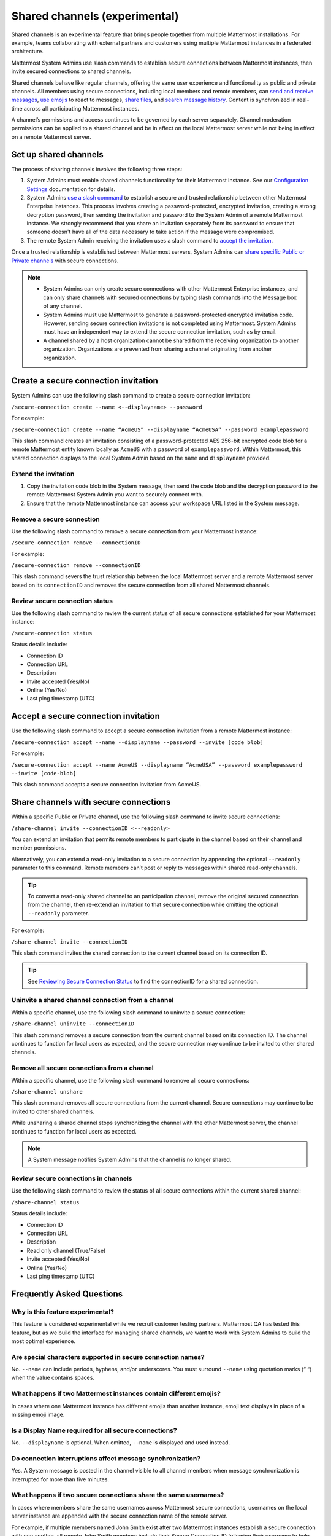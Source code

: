Shared channels (experimental)
==============================

|enterprise| |cloud| |self-hosted|

.. |enterprise| image:: ../images/enterprise-badge.png
  :scale: 30
  :target: https://mattermost.com/pricing
  :alt: Available in the Mattermost Enterprise subscription plan.

.. |cloud| image:: ../images/cloud-badge.png
  :scale: 30
  :target: https://mattermost.com/sign-up
  :alt: Available for Mattermost Cloud deployments.

.. |self-hosted| image:: ../images/self-hosted-badge.png
  :scale: 30
  :target: https://mattermost.com/deploy
  :alt: Available for Mattermost Self-Hosted deployments.

Shared channels is an experimental feature that brings people together from multiple Mattermost installations. For example, teams collaborating with external partners and customers using multiple Mattermost instances in a federated architecture.

Mattermost System Admins use slash commands to establish secure connections between Mattermost instances, then invite secured connections to shared channels.

Shared channels behave like regular channels, offering the same user experience and functionality as public and private channels. All members using secure connections, including local members and remote members, can `send and receive messages <https://docs.mattermost.com/messaging/sending-receiving-messages.html>`__, `use emojis <https://docs.mattermost.com/help/messaging/emoji.html>`__ to react to messages, `share files <https://docs.mattermost.com/messaging/sharing-files.html>`__, and `search message history <https://docs.mattermost.com/messaging/searching-in-mattermost.html>`__. Content is synchronized in real-time across all participating Mattermost instances.

A channel’s permissions and access continues to be governed by each server separately. Channel moderation permissions can be applied to a shared channel and be in effect on the local Mattermost server while not being in effect on a remote Mattermost server.

Set up shared channels
----------------------

The process of sharing channels involves the following three steps:

1. System Admins must enable shared channels functionality for their Mattermost instance. See our `Configuration Settings <https://docs.mattermost.com/configure/configuration-settings.html#enable-shared-channels-experimental>`__ documentation for details.

2. System Admins `use a slash command <https://docs.mattermost.com/messaging/executing-slash-commands.html>`__ to establish a secure and trusted relationship between other Mattermost Enterprise instances. This process involves creating a password-protected, encrypted invitation, creating a strong decryption password, then sending the invitation and password to the System Admin of a remote Mattermost instance. We strongly recommend that you share an invitation separately from its password to ensure that someone doesn't have all of the data necessary to take action if the message were compromised.

3. The remote System Admin receiving the invitation uses a slash command to `accept the invitation <#accept-a-secure-connection-invitation>`_.

Once a trusted relationship is established between Mattermost servers, System Admins can `share specific Public or Private channels <#share-channels-with-secure-connections>`_ with secure connections.

.. note:: 

    - System Admins can only create secure connections with other Mattermost Enterprise instances, and can only share channels with secured connections by typing slash commands into the Message box of any channel.
    - System Admins must use Mattermost to generate a password-protected encrypted invitation code. However, sending secure connection invitations is not completed using Mattermost. System Admins must have an independent way to extend the secure connection invitation, such as by email.
    - A channel shared by a host organization cannot be shared from the receiving organization to another organization. Organizations are prevented from sharing a channel originating from another organization.

Create a secure connection invitation
-------------------------------------

System Admins can use the following slash command to create a secure connection invitation:

``/secure-connection create --name <--displayname> --password``

For example:

``/secure-connection create --name “AcmeUS” --displayname “AcmeUSA” --password examplepassword``

This slash command creates an invitation consisting of a password-protected AES 256-bit encrypted code blob for a remote Mattermost entity known locally as ``AcmeUS`` with a password of ``examplepassword``. Within Mattermost, this shared connection displays to the local System Admin based on the ``name`` and ``displayname`` provided.

Extend the invitation
~~~~~~~~~~~~~~~~~~~~~~

1. Copy the invitation code blob in the System message, then send the code blob and the decryption password to the remote Mattermost System Admin you want to securely connect with.
2. Ensure that the remote Mattermost instance can access your workspace URL listed in the System message.

Remove a secure connection
~~~~~~~~~~~~~~~~~~~~~~~~~~

Use the following slash command to remove a secure connection from your Mattermost instance:

``/secure-connection remove --connectionID``

For example:

``/secure-connection remove --connectionID``

This slash command severs the trust relationship between the local Mattermost server and a remote Mattermost server based on its ``connectionID`` and removes the secure connection from all shared Mattermost channels.

Review secure connection status
~~~~~~~~~~~~~~~~~~~~~~~~~~~~~~~

Use the following slash command to review the current status of all secure connections established for your Mattermost instance:

``/secure-connection status``

Status details include:

- Connection ID
- Connection URL
- Description
- Invite accepted (Yes/No)
- Online (Yes/No)
- Last ping timestamp (UTC)

Accept a secure connection invitation
-------------------------------------

Use the following slash command to accept a secure connection invitation from a remote Mattermost instance:

``/secure-connection accept --name --displayname --password --invite [code blob]``

For example:

``/secure-connection accept --name AcmeUS --displayname “AcmeUSA” --password examplepassword --invite [code-blob]``

This slash command accepts a secure connection invitation from AcmeUS.

Share channels with secure connections
--------------------------------------

Within a specific Public or Private channel, use the following slash command to invite secure connections:

``/share-channel invite --connectionID <--readonly>``

You can extend an invitation that permits remote members to participate in the channel based on their channel and member permissions.

Alternatively, you can extend a read-only invitation to a secure connection by appending the optional ``--readonly`` parameter to this command. Remote members can’t post or reply to messages within shared read-only channels.

.. tip:: 

    To convert a read-only shared channel to an participation channel, remove the original secured connection from the channel, then re-extend an invitation to that secure connection while omitting the optional ``--readonly`` parameter.

For example:

``/share-channel invite --connectionID``
 
This slash command invites the shared connection to the current channel based on its connection ID.

.. tip:: 
    See `Reviewing Secure Connection Status <#review-secure-connection-status>`_ to find the connectionID for a shared connection.

Uninvite a shared channel connection from a channel
~~~~~~~~~~~~~~~~~~~~~~~~~~~~~~~~~~~~~~~~~~~~~~~~~~~

Within a specific channel, use the following slash command to uninvite a secure connection:

``/share-channel uninvite --connectionID``

This slash command removes a secure connection from the current channel based on its connection ID. The channel continues to function for local users as expected, and the secure connection may continue to be invited to other shared channels.

Remove all secure connections from a channel
~~~~~~~~~~~~~~~~~~~~~~~~~~~~~~~~~~~~~~~~~~~~

Within a specific channel, use the following slash command to remove all secure connections:

``/share-channel unshare``

This slash command removes all secure connections from the current channel. Secure connections may continue to be invited to other shared channels.

While unsharing a shared channel stops synchronizing the channel with the other Mattermost server, the channel continues to function for local users as expected.

.. note:: 
    A System message notifies System Admins that the channel is no longer shared.

Review secure connections in channels
~~~~~~~~~~~~~~~~~~~~~~~~~~~~~~~~~~~~~

Use the following slash command to review the status of all secure connections within the current shared channel:

``/share-channel status``

Status details include:

- Connection ID
- Connection URL
- Description
- Read only channel (True/False)
- Invite accepted (Yes/No)
- Online (Yes/No)
- Last ping timestamp (UTC)

Frequently Asked Questions
---------------------------

Why is this feature experimental?
~~~~~~~~~~~~~~~~~~~~~~~~~~~~~~~~~

This feature is considered experimental while we recruit customer testing partners. Mattermost QA has tested this feature, but as we build the interface for managing shared channels, we want to work with System Admins to build the most optimal experience.

Are special characters supported in secure connection names?
~~~~~~~~~~~~~~~~~~~~~~~~~~~~~~~~~~~~~~~~~~~~~~~~~~~~~~~~~~~~

No. ``--name`` can include periods, hyphens, and/or underscores. You must surround ``--name`` using quotation marks (“ “) when the value contains spaces.

What happens if two Mattermost instances contain different emojis?
~~~~~~~~~~~~~~~~~~~~~~~~~~~~~~~~~~~~~~~~~~~~~~~~~~~~~~~~~~~~~~~~~~

In cases where one Mattermost instance has different emojis than another instance, emoji text displays in place of a missing emoji image.

Is a Display Name required for all secure connections?
~~~~~~~~~~~~~~~~~~~~~~~~~~~~~~~~~~~~~~~~~~~~~~~~~~~~~~

No. ``--displayname`` is optional. When omitted, ``--name`` is displayed and used instead.

Do connection interruptions affect message synchronization?
~~~~~~~~~~~~~~~~~~~~~~~~~~~~~~~~~~~~~~~~~~~~~~~~~~~~~~~~~~~

Yes. A System message is posted in the channel visible to all channel members when message synchronization is interrupted for more than five minutes.

What happens if two secure connections share the same usernames?
~~~~~~~~~~~~~~~~~~~~~~~~~~~~~~~~~~~~~~~~~~~~~~~~~~~~~~~~~~~~~~~~

In cases where members share the same usernames across Mattermost secure connections, usernames on the local server instance are appended with the secure connection name of the remote server.

For example, if multiple members named John Smith exist after two Mattermost instances establish a secure connection with one another, all remote John Smith members include their Secure Connection ID following their username to help differentiate members across multiple Mattermost instances.
